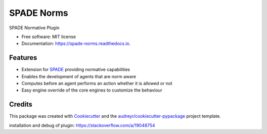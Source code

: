===========
SPADE Norms
===========


.. image:: https://img.shields.io/pypi/v/spade_norms.svg
        :target: https://pypi.python.org/pypi/spade_norms

.. image:: https://img.shields.io/travis/javipalanca/spade_norms.svg
        :target: https://travis-ci.com/javipalanca/spade_norms

.. image:: https://readthedocs.org/projects/spade-norms/badge/?version=latest
        :target: https://spade-norms.readthedocs.io/en/latest/?version=latest
        :alt: Documentation Status




SPADE Normative Plugin


* Free software: MIT license
* Documentation: https://spade-norms.readthedocs.io.


Features
--------

* Extension for SPADE_ providing normative capabilities
* Enables the development of agents that are norm aware
* Computes before an agent performs an action whether it is allowed or not
* Easy engine override of the core engines to customize the behaviour
 
Credits
-------

This package was created with Cookiecutter_ and the `audreyr/cookiecutter-pypackage`_ project template.

.. _Cookiecutter: https://github.com/audreyr/cookiecutter
.. _`audreyr/cookiecutter-pypackage`: https://github.com/audreyr/cookiecutter-pypackage
.. _SPADE: https://spade-mas.readthedocs.io/en/latest/readme.html

installation and debug of plugin: https://stackoverflow.com/a/19048754